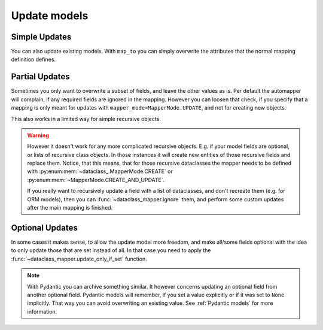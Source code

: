 Update models
-------------

Simple Updates
^^^^^^^^^^^^^^

You can also update existing models.
With ``map_to`` you can simply overwrite the attributes that the normal mapping definition defines.

.. testsetup:: *

   >>> from dataclasses import dataclass, field
   >>> from enum import Enum, auto
   >>> from typing import List, Optional, Dict
   >>> from dataclass_mapper import mapper, mapper_from, map_to, enum_mapper, enum_mapper_from, init_with_default, assume_not_none, ignore, MapperMode, update_only_if_set
   >>> id = lambda _: 139772781422736

.. doctest::

   >>> @dataclass
   ... class OrderItem:
   ...     name: str
   ...     cnt: int
   >>>
   >>> @mapper(OrderItem)
   ... @dataclass
   ... class OrderItemNew:
   ...     name: str
   ...     cnt: int
   >>>
   >>> order_item = OrderItem(name="Apple", cnt=5)
   >>> id(order_item)
   139772781422736
   >>>
   >>> map_to(OrderItemNew(name="Pear", cnt=3), order_item)
   >>> order_item
   OrderItem(name='Pear', cnt=3)
   >>> id(order_item)
   139772781422736

Partial Updates
^^^^^^^^^^^^^^^

Sometimes you only want to overwrite a subset of fields, and leave the other values as is.
Per default the automapper will complain, if any required fields are ignored in the mapping.
However you can loosen that check, if you specify that a mapping is only meant for updates with ``mapper_mode=MapperMode.UPDATE``, and not for creating new objects.

.. doctest::

   >>> @mapper(OrderItem, {"name": ignore()}, mapper_mode=MapperMode.UPDATE)
   ... @dataclass
   ... class OrderItemUpdate:
   ...     cnt: int
   >>>
   >>> map_to(OrderItemUpdate(cnt=10), order_item)
   >>> order_item
   OrderItem(name='Pear', cnt=10)

This also works in a limited way for simple recursive objects.

.. doctest::

  >>> @dataclass
  ... class Order:
  ...     item: OrderItem
  >>>
  >>> @mapper(Order, mapper_mode=MapperMode.UPDATE)
  ... @dataclass
  ... class OrderUpdate:
  ...     item: OrderItemUpdate
  >>>
  >>> order = Order(item=order_item)
  >>> order
  Order(item=OrderItem(name='Pear', cnt=10))
  >>>
  >>> map_to(OrderUpdate(item=OrderItemUpdate(cnt=92)), order)
  >>> order
  Order(item=OrderItem(name='Pear', cnt=92))

.. warning::
   However it doesn't work for any more complicated recursive objects.
   E.g. if your model fields are optional, or lists of recursive class objects.
   In those instances it will create new entities of those recursive fields and replace them.
   Notice, that this means, that for those recursive dataclasses the mapper needs to be defined with :py:enum:mem:`~dataclass_.MapperMode.CREATE` or :py:enum:mem:`~MapperMode.CREATE_AND_UPDATE`.
   
   If you really want to recursively update a field with a list of dataclasses, and don't recreate them (e.g. for ORM models), then you can :func:`~dataclass_mapper.ignore` them, and perform some custom updates after the main mapping is finished.

Optional Updates
^^^^^^^^^^^^^^^^

In some cases it makes sense, to allow the update model more freedom, and make all/some fields optional with the idea to only update those that are set instead of all.
In that case you need to apply the :func:`~dataclass_mapper.update_only_if_set` function.

.. doctest::

   >>> @dataclass
   ... class Contact:
   ...     name: str
   ...     age: int
   >>>
   >>> @mapper(Contact, {"name": update_only_if_set(), "age": update_only_if_set("new_age")}, mapper_mode=MapperMode.UPDATE)
   ... @dataclass
   ... class ContactUpdate:
   ...     name: Optional[str] = None
   ...     new_age: Optional[int] = None
   >>>
   >>> contact = Contact(name="Alice Space", age=20)
   >>> map_to(ContactUpdate(name="Alice Trance"), contact)
   >>> contact
   Contact(name='Alice Trance', age=20)
   >>>
   >>> map_to(ContactUpdate(new_age=21), contact)
   >>> contact
   Contact(name='Alice Trance', age=21)

.. note::
   With Pydantic you can archive something similar.
   It however concerns updating an optional field from another optional field.
   Pydantic models will remember, if you set a value explicitly or if it was set to ``None`` implicitly.
   That way you can avoid overwriting an existing value.
   See :ref:`Pydantic models` for more information.
